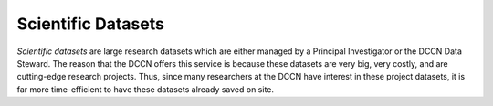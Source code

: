 Scientific Datasets
***************

.. _`Scientific datasets`: https://intranet.donders.ru.nl/index.php?id=5933

`Scientific datasets` are large research datasets which are either managed by a Principal Investigator or the DCCN Data Steward. 
The reason that the DCCN offers this service is because these datasets are very big, very costly, and are cutting-edge research projects. 
Thus, since many researchers at the DCCN have interest in these project datasets, it is far more time-efficient to have these datasets already saved on site.